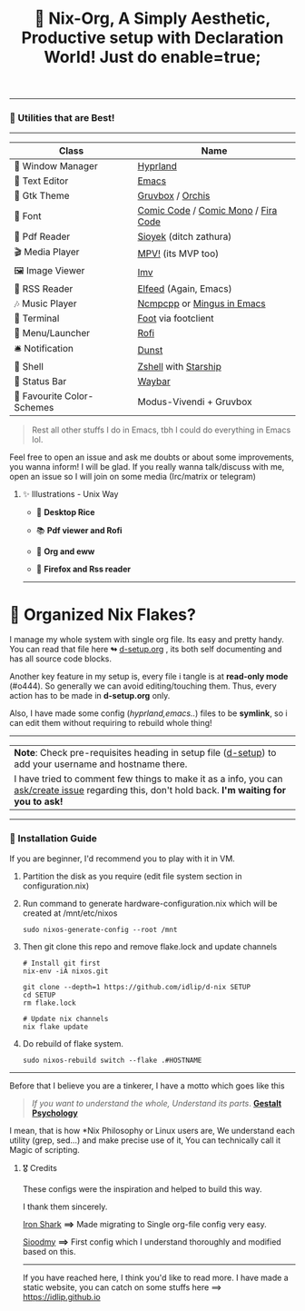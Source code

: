 #+TITLE: 🧬 Nix-Org, A Simply Aesthetic, Productive setup with Declaration World! Just do enable=true; 


--------------

*** 🌟 Utilities that are Best! 
--------------

|---------------------------+-------------------------------------|
| Class                     | Name                                |
|---------------------------+-------------------------------------|
| 🌸 Window Manager          | [[https://hyprland.org/][Hyprland]]                            |
| 💜 Text Editor             | [[https://www.gnu.org/software/emacs/][Emacs]]                               |
| 🎨 Gtk Theme               | [[https://github.com/Fausto-Korpsvart/Gruvbox-GTK-Theme][Gruvbox]] / [[https://github.com/vinceliuice/Orchis-theme][Orchis]]                    |
|   Font                   | [[https://tosche.net/fonts/comic-code][Comic Code]] / [[https://github.com/dtinth/comic-mono-font][Comic Mono]] / [[https://github.com/tonsky/FiraCode][Fira Code]] |
| 📔 Pdf Reader              | [[https://github.com/ahrm/sioyek][Sioyek]] (ditch zathura)              |
| 🎬 Media Player            | [[https://mpv.io][MPV!]] (its MVP too)                  |
| 🖼️ Image Viewer            | [[https://sr.ht/~exec64/imv/][Imv]]                                 |
| 📰 RSS Reader              | [[https://github.com/skeeto/elfeed][Elfeed]] (Again, Emacs)               |
| 🎶 Music Player            | [[https://github.com/ncmpcpp/ncmpcpp][Ncmpcpp]] or [[https://github.com//mingus][Mingus in Emacs]]          |
|   Terminal               | [[https://codeberg.org/dnkl/foot][Foot]] via footclient                 |
| 🚀 Menu/Launcher           | [[https://github.com/davatorium/rofi][Rofi]]                                |
| 🛎️ Notification            | [[https://github.com/dunst/dunst][Dunst]]                               |
| 🔰 Shell                   | [[https://zsh.org][Zshell]] with [[https://starship.rs][Starship]]                |
| 🍥 Status Bar              | [[https://github.com/Alexays/Waybar][Waybar]]                              |
| 🫰 Favourite Color-Schemes | Modus-Vivendi + Gruvbox             |
|---------------------------+-------------------------------------|

#+begin_quote
Rest all other stuffs I do in Emacs, tbh I could do everything in Emacs lol.
#+end_quote


Feel free to open an issue and ask me doubts or about some improvements, you wanna inform! I will be glad.
If you really wanna talk/discuss with me, open an issue so I will join on some media (Irc/matrix or telegram)


***** ✨ Illustrations - Unix Way

+ 🐧 *Desktop Rice*
  #+attr_html: :width="100px"
  [[file:assets/desktop.png]]

+ 📚 *Pdf viewer and Rofi*
  #+ATTR_HTML: width="100px"
  [[file:assets/nix-rof.png]]

+ 📖 *Org and eww*
  #+attr_html: :width 500
  [[file:assets/org-eww.png]]

+ 🦊 *Firefox and Rss reader*
  #+attr_html: :width 500
  [[file:assets/firefox-rss.png]]

--------------

* 🌲 Organized Nix Flakes? 

I manage my whole system with single org file. Its easy and pretty handy. You can read that file here *↬* [[file:d-setup.org][d-setup.org]] , its both self documenting and has all source code blocks.

Another key feature in my setup is, every file i tangle is at *read-only mode* (#o444). So generally we can avoid editing/touching them. Thus, every action has to be made in *d-setup.org* only.

Also, I have made some config (/hyprland,emacs../) files to be *symlink*, so i can edit them without requiring to rebuild whole thing!
--------------

#+begin_center
| *Note*: Check pre-requisites heading in setup file ([[file:d-setup.org][d-setup]]) to add your username and hostname there.                            |
| I have tried to comment few things to make it as a info, you can _ask/create issue_ regarding this, don't hold back.   *I'm waiting for you to ask!*      |
#+end_center


--------------

*** 📑 Installation Guide
If you are beginner, I'd recommend you to play with it in VM.

1. Partition the disk as you require (edit file system section in configuration.nix)

2. Run command to generate hardware-configuration.nix which will be created at /mnt/etc/nixos

         #+begin_src shell
           sudo nixos-generate-config --root /mnt
      #+end_src

3. Then git clone this repo and remove flake.lock and update channels

      #+begin_src shell
        # Install git first
        nix-env -iA nixos.git

        git clone --depth=1 https://github.com/idlip/d-nix SETUP
        cd SETUP
        rm flake.lock

        # Update nix channels
        nix flake update
      #+end_src

4. Do rebuild of flake system.

      #+begin_src shell
        sudo nixos-rebuild switch --flake .#HOSTNAME
      #+end_src

--------------


Before that I believe you are a tinkerer, I have a motto which goes like this


#+begin_quote
/If you want to understand the whole, Understand its parts/. *[[https://www.verywellmind.com/what-is-gestalt-psychology-2795808][Gestalt Psychology]]*
#+end_quote

  
I mean, that is how *Nix Philosophy or Linux users are, We understand each utility (grep, sed...) and make precise use of it, You can technically call it Magic of scripting.


**** 🎖️ Credits 

These configs were the inspiration and helped to build this way.

I thank them sincerely.

[[https://github.com/Iron-Shark/Technonomicon][Iron Shark]] *⟹* Made migrating to Single org-file config very easy.

[[https://github.com/sioodmy/dotfiles][Sioodmy]] *⟹* First config which I understand thoroughly and modified based on this.

------------------------------------------------------------------------------------------

#+begin_center
If you have reached here, I think you'd like to read more. I have made a static website, you can catch on some stuffs here ==> [[https://idlip.github.io]]
#+end_center
